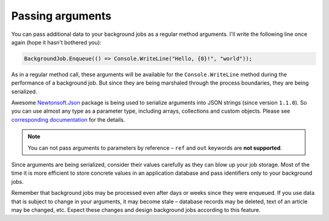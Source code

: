 Passing arguments
==================

You can pass additional data to your background jobs as a regular method arguments. I'll write the following line once again (hope it hasn't bothered you):

.. code-block:: c#

   BackgroundJob.Enqueue(() => Console.WriteLine("Hello, {0}!", "world"));

As in a regular method call, these arguments will be available for the ``Console.WriteLine`` method during the performance of a background job. But since they are being marshaled through the process boundaries, they are being serialized.

Awesome `Newtonsoft.Json <http://james.newtonking.com/json>`_ package is being used to serialize arguments into JSON strings (since version ``1.1.0``). So you can use almost any type as a parameter type, including arrays, collections and custom objects. Please see `corresponding documentation <http://james.newtonking.com/json/help/index.html>`_ for the details.

.. note::

   You can not pass arguments to parameters by reference – ``ref`` and ``out`` keywords are **not supported**.

Since arguments are being serialized, consider their values carefully as they can blow up your job storage. Most of the time it is more efficient to store concrete values in an application database and pass identifiers only to your background jobs.

Remember that background jobs may be processed even after days or weeks since they were enqueued. If you use data that is subject to change in your arguments, it may become stale – database records may be deleted, text of an article may be changed, etc. Expect these changes and design background jobs according to this feature.
